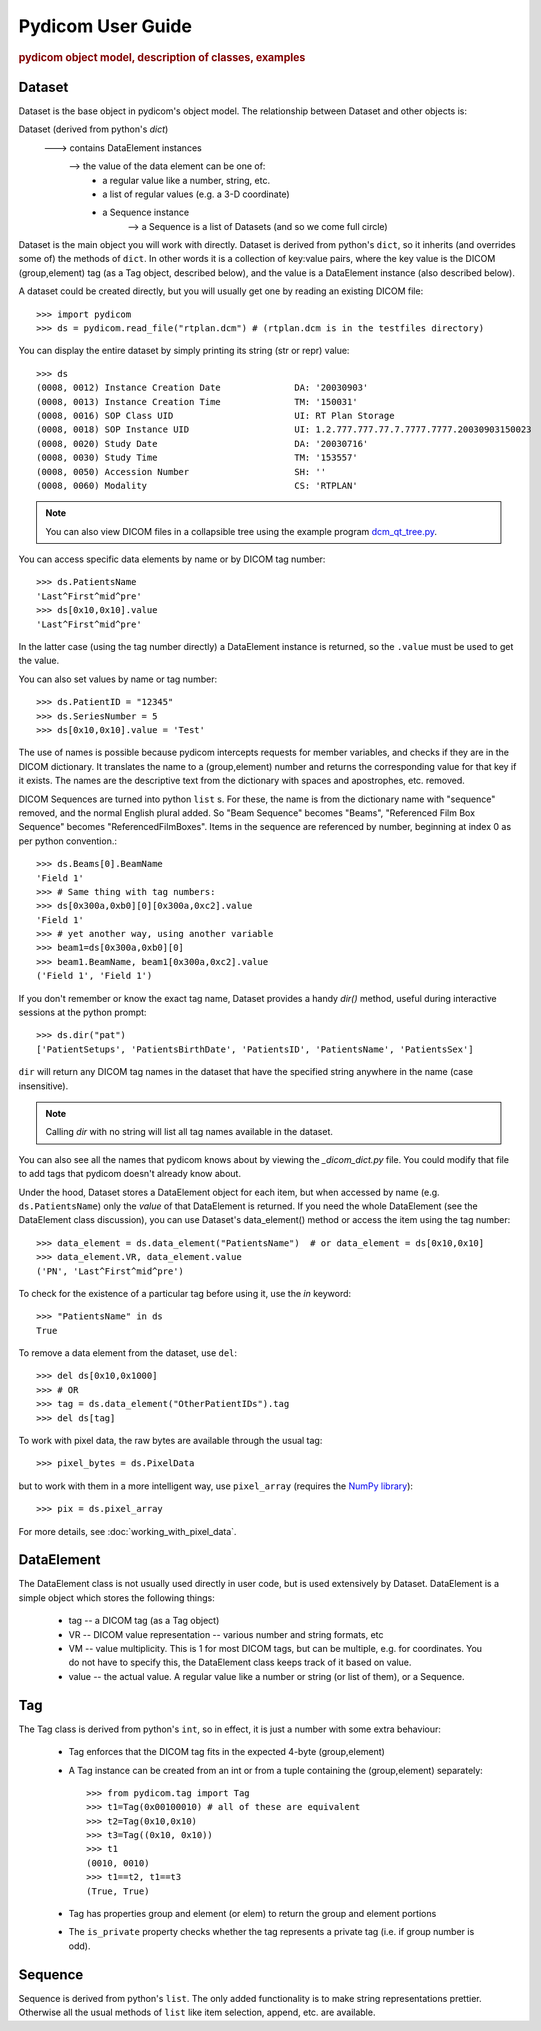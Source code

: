 .. _pydicom_user_guide:

==================
Pydicom User Guide
==================

.. rubric:: pydicom object model, description of classes, examples

Dataset
=======

Dataset is the base object in pydicom's object model.
The relationship between Dataset and other objects is:

Dataset (derived from python's `dict`)
   ---> contains DataElement instances
      --> the value of the data element can be one of:
           * a regular value like a number, string, etc.
           * a list of regular values (e.g. a 3-D coordinate)
           * a Sequence instance
              --> a Sequence is a list of Datasets (and so we come full circle)

Dataset is the main object you will work with directly. Dataset is derived 
from python's ``dict``, so it inherits (and overrides some of) the methods 
of ``dict``. In other words it is a collection of key:value pairs, where 
the key value is the DICOM (group,element) tag (as a Tag object, 
described below), and the value is a DataElement instance 
(also described below).

A dataset could be created directly, but you will usually get one by reading 
an existing DICOM file::

    >>> import pydicom
    >>> ds = pydicom.read_file("rtplan.dcm") # (rtplan.dcm is in the testfiles directory)


You can display the entire dataset by simply printing its string 
(str or repr) value::

    >>> ds
    (0008, 0012) Instance Creation Date              DA: '20030903'
    (0008, 0013) Instance Creation Time              TM: '150031'
    (0008, 0016) SOP Class UID                       UI: RT Plan Storage
    (0008, 0018) SOP Instance UID                    UI: 1.2.777.777.77.7.7777.7777.20030903150023
    (0008, 0020) Study Date                          DA: '20030716'
    (0008, 0030) Study Time                          TM: '153557'
    (0008, 0050) Accession Number                    SH: ''
    (0008, 0060) Modality                            CS: 'RTPLAN'

.. note::
    You can also view DICOM files in a collapsible tree using
    the example program `dcm_qt_tree.py
    <https://github.com/darcymason/pydicom/blob/dev/pydicom/contrib/dcm_qt_tree.py>`_.

You can access specific data elements by name or by DICOM tag number::

    >>> ds.PatientsName
    'Last^First^mid^pre'
    >>> ds[0x10,0x10].value
    'Last^First^mid^pre'

In the latter case (using the tag number directly) a DataElement instance 
is returned, so the ``.value`` must be used to get the value.

You can also set values by name or tag number::

    >>> ds.PatientID = "12345"
    >>> ds.SeriesNumber = 5
    >>> ds[0x10,0x10].value = 'Test'

The use of names is possible because pydicom intercepts requests for 
member variables, and checks if they are in the DICOM dictionary. 
It translates the name to a (group,element) number and returns 
the corresponding value for that key if it exists. The names are the 
descriptive text from the dictionary with spaces and apostrophes, 
etc. removed. 

DICOM Sequences are turned into python ``list`` s. For these, the name is 
from the dictionary name with "sequence" removed, and the normal English 
plural added. So "Beam Sequence" becomes "Beams", 
"Referenced Film Box Sequence" becomes "ReferencedFilmBoxes". 
Items in the sequence are referenced by number, beginning at index 0 as per 
python convention.::

    >>> ds.Beams[0].BeamName
    'Field 1'
    >>> # Same thing with tag numbers:
    >>> ds[0x300a,0xb0][0][0x300a,0xc2].value
    'Field 1'
    >>> # yet another way, using another variable
    >>> beam1=ds[0x300a,0xb0][0]
    >>> beam1.BeamName, beam1[0x300a,0xc2].value
    ('Field 1', 'Field 1')


If you don't remember or know the exact tag name, Dataset provides
a handy `dir()` method, useful during interactive sessions 
at the python prompt::

    >>> ds.dir("pat")
    ['PatientSetups', 'PatientsBirthDate', 'PatientsID', 'PatientsName', 'PatientsSex']

``dir`` will return any DICOM tag names in the dataset that have 
the specified string anywhere in the name (case insensitive).

.. note::
    Calling `dir` with no string will list all tag names available in the dataset.

You can also see all the names that pydicom knows about by viewing the 
`_dicom_dict.py` file. You could modify that file to add tags 
that pydicom doesn't already know about.

Under the hood, Dataset stores a DataElement object for each item, 
but when accessed by name (e.g. ``ds.PatientsName``) only the `value` 
of that DataElement is returned. If you need the whole DataElement 
(see the DataElement class discussion), you can use Dataset's data_element() 
method or access the item using the tag number::

    >>> data_element = ds.data_element("PatientsName")  # or data_element = ds[0x10,0x10]
    >>> data_element.VR, data_element.value
    ('PN', 'Last^First^mid^pre')

To check for the existence of a particular tag before using it, 
use the `in` keyword::

    >>> "PatientsName" in ds
    True

To remove a data element from the dataset,  use ``del``::

    >>> del ds[0x10,0x1000]
    >>> # OR
    >>> tag = ds.data_element("OtherPatientIDs").tag
    >>> del ds[tag]

To work with pixel data, the raw bytes are available through the usual tag::

    >>> pixel_bytes = ds.PixelData

but to work with them in a more intelligent way, use ``pixel_array`` 
(requires the `NumPy library <http://numpy.org>`_)::

    >>> pix = ds.pixel_array

For more details, see :doc:`working_with_pixel_data`.


DataElement
===========

The DataElement class is not usually used directly in user code, 
but is used extensively by Dataset. 
DataElement is a simple object which stores the following things:

  * tag -- a DICOM tag (as a Tag object)
  * VR -- DICOM value representation -- various number and string formats, etc
  * VM -- value multiplicity. This is 1 for most DICOM tags, but 
    can be multiple, e.g. for coordinates. You do not have to specify this, 
    the DataElement class keeps track of it based on value.
  * value -- the actual value. A regular value like a number or string 
    (or list of them), or a Sequence.


Tag
===

The Tag class is derived from python's ``int``, so in effect, it is just
a number with some extra behaviour:

  * Tag enforces that the DICOM tag fits in the expected 4-byte (group,element)
  * A Tag instance can be created from an int or from a tuple containing
    the (group,element) separately::

        >>> from pydicom.tag import Tag
        >>> t1=Tag(0x00100010) # all of these are equivalent
        >>> t2=Tag(0x10,0x10)
        >>> t3=Tag((0x10, 0x10))
        >>> t1
        (0010, 0010)
        >>> t1==t2, t1==t3
        (True, True)

  * Tag has properties group and element (or elem) to return the group and element portions
  * The ``is_private`` property checks whether the tag represents
    a private tag (i.e. if group number is odd).
  
Sequence
========
  
Sequence is derived from python's ``list``. The only added functionality is 
to make string representations prettier. Otherwise all the usual methods of 
``list`` like item selection, append, etc. are available.

